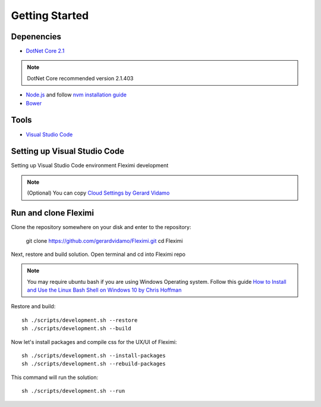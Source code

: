 Getting Started
===============

Depenencies
------------

* `DotNet Core 2.1 <https://dotnet.microsoft.com/download/dotnet-core/2.1>`_ 

.. note::
    DotNet Core recommended version 2.1.403

- `Node.js <https://nodejs.org/en/>`_  and follow `nvm installation guide <https://nodesource.com/blog/installing-node-js-tutorial-using-nvm-on-mac-os-x-and-ubuntu/>`_ 
- `Bower <https://bower.io/>`_

Tools
-----

* `Visual Studio Code <https://code.visualstudio.com/>`_

Setting up Visual Studio Code
-----------------------------

Setting up Visual Studio Code environment Fleximi development

.. note::
    (Optional) You can copy `Cloud Settings by Gerard Vidamo <https://gist.github.com/gerardvidamo/40ce95df4022acb2bd0e7ae8ffbd017d>`_ 

Run and clone Fleximi
---------------------

Clone the repository somewhere on your disk and enter to the repository:

    git clone https://github.com/gerardvidamo/Fleximi.git
    cd Fleximi

Next, restore and build solution. Open terminal and cd into Fleximi repo

.. note::
    You may require ubuntu bash if you are using Windows Operating system. Follow this guide `How to Install and Use the Linux Bash Shell on Windows 10 by Chris Hoffman <https://www.howtogeek.com/249966/how-to-install-and-use-the-linux-bash-shell-on-windows-10/>`_ 

Restore and build::

    sh ./scripts/development.sh --restore
    sh ./scripts/development.sh --build

Now let's install packages and compile css for the UX/UI of Fleximi::

    sh ./scripts/development.sh --install-packages
    sh ./scripts/development.sh --rebuild-packages

This command will run the solution::

    sh ./scripts/development.sh --run

    





